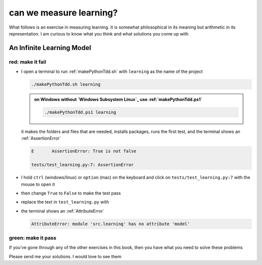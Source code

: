 
#################################################################################
can we measure learning?
#################################################################################

What follows is an exercise in measuring learning. It is somewhat philosophical in its meaning but arithmetic in its representation. I am curious to know what you think and what solutions you come up with

*********************************************************************************
An Infinite Learning Model
*********************************************************************************

red: make it fail
#################################################################################

* I open a terminal to run :ref:`makePythonTdd.sh` with ``learning`` as the name of the project

  .. code-block:: python

    ./makePythonTdd.sh learning

  .. admonition:: on Windows without `Windows Subsystem Linux`_ use :ref:`makePythonTdd.ps1`

    .. code-block:: python

      ./makePythonTdd.ps1 learning

  it makes the folders and files that are needed, installs packages, runs the first test, and the terminal shows an :ref:`AssertionError`

  .. code-block:: python

    E       AssertionError: True is not false

    tests/test_learning.py:7: AssertionError

* I hold ``ctrl`` (windows/linux) or ``option`` (mac) on the keyboard and click on ``tests/test_learning.py:7`` with the mouse to open it
* then change ``True`` to ``False`` to make the test pass
* replace the text in ``test_learning.py`` with

  .. literalinclude:: /code/tests/test_learning_models.py

* the terminal shows an :ref:`AttributeError`

  .. code-block:: python

    AttributeError: module 'src.learning' has no attribute 'model'


green: make it pass
#################################################################################

If you've gone through any of the other exercises in this book, then you have what you need to solve these problems

Please send me your solutions. I would love to see them
